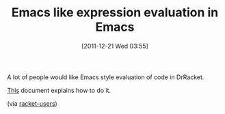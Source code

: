 #+POSTID: 6090
#+DATE: [2011-12-21 Wed 03:55]
#+OPTIONS: toc:nil num:nil todo:nil pri:nil tags:nil ^:nil TeX:nil
#+CATEGORY: Link
#+TAGS: DrRacket, Emacs, Ide, Programming Language, Racket
#+TITLE: Emacs like expression evaluation in Emacs

A lot of people would like Emacs style evaluation of code in DrRacket.

[[http://docs.racket-lang.org/drracket/Keyboard_Shortcuts.html?q=keybinding#%28part._.Sending_.Program_.Fragments_to_the_.R.E.P.L%29][This]] document explains how to do it.

(via [[http://groups.google.com/group/racket-users/browse_thread/thread/57bd983866c5d2c6][racket-users]])



